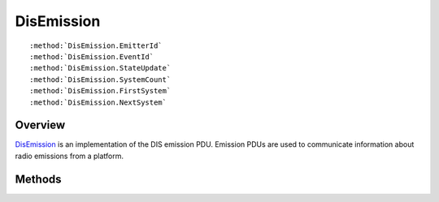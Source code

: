 .. ****************************************************************************
.. CUI
..
.. The Advanced Framework for Simulation, Integration, and Modeling (AFSIM)
..
.. The use, dissemination or disclosure of data in this file is subject to
.. limitation or restriction. See accompanying README and LICENSE for details.
.. ****************************************************************************

.. _DisEmission:

DisEmission
-----------


.. class:: DisEmission inherits DisPdu

.. parsed-literal::

      :method:`DisEmission.EmitterId`
      :method:`DisEmission.EventId`
      :method:`DisEmission.StateUpdate`
      :method:`DisEmission.SystemCount`
      :method:`DisEmission.FirstSystem`
      :method:`DisEmission.NextSystem`


Overview
========

DisEmission_ is an implementation of the DIS emission PDU.  Emission PDUs are used to communicate information about
radio emissions from a platform.

Methods
=======

.. method:: DisEntityId EmitterId()
   
   Returns the ID of the subject platform.

.. method:: DisEventId EventId()
   
   Returns the ID associated with the emission event.

.. method:: int StateUpdate()
   
   Returns the state update value.

.. method:: int SystemCount()
   
   Returns the number of :class:`DisSystem` associated with the PDU.

.. method:: DisSystem FirstSystem()
   
   Returns the first system.

.. method:: DisSystem NextSystem()
   
   Returns the system after the one previously returned by FirstSystem or NextSystem.
